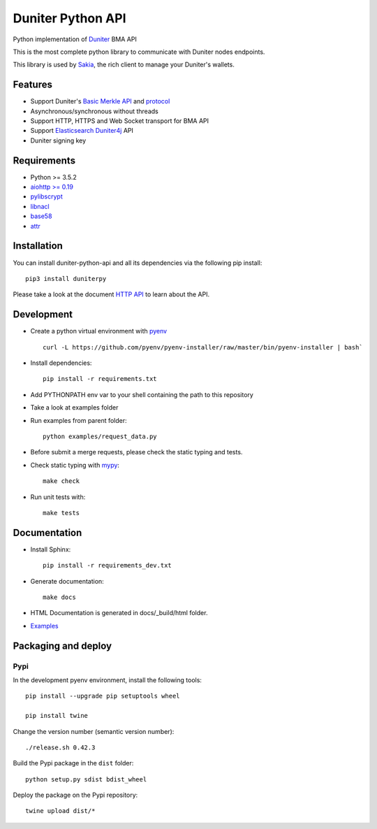 Duniter Python API
==================

.. image:: https://coveralls.io/repos/duniter/duniter-python-api/badge.svg?branch=master&service=github
    :target: https://coveralls.io/github/duniter/duniter-python-api?branch=master

Python implementation of `Duniter <https://git.duniter.org/nodes/typescript/duniter>`_ BMA API

This is the most complete python library to communicate with Duniter nodes endpoints.

This library is used by `Sakia <http://sakia-wallet.org/>`_, the rich client to manage your Duniter's wallets.

Features
--------

* Support Duniter's `Basic Merkle API <https://git.duniter.org/nodes/typescript/duniter/blob/master/doc/HTTP_API.md>`_ and `protocol <https://git.duniter.org/nodes/typescript/duniter/blob/master/doc/Protocol.md>`_
* Asynchronous/synchronous without threads
* Support HTTP, HTTPS and Web Socket transport for BMA API
* Support `Elasticsearch Duniter4j <https://git.duniter.org/clients/java/duniter4j/blob/master/src/site/markdown/ES.md#request-the-es-node>`_ API
* Duniter signing key

Requirements
------------

* Python >= 3.5.2
* `aiohttp >= 0.19 <https://pypi.org/pypi/aiohttp>`_
* `pylibscrypt <https://pypi.org/pypi/pylibscrypt>`_
* `libnacl <https://pypi.org/pypi/libnacl>`_
* `base58 <https://pypi.org/pypi/base58>`_
* `attr <https://pypi.org/project/attr/>`_

Installation
------------

You can install duniter-python-api and all its dependencies via the following pip install::

    pip3 install duniterpy

Please take a look at the document `HTTP API <https://git.duniter.org/nodes/typescript/duniter/blob/master/doc/HTTP_API.md>`_ to learn about the API.

Development
-----------

* Create a python virtual environment with `pyenv <https://github.com/pyenv/pyenv>`_ ::

    curl -L https://github.com/pyenv/pyenv-installer/raw/master/bin/pyenv-installer | bash`

* Install dependencies::

    pip install -r requirements.txt

* Add PYTHONPATH env var to your shell containing the path to this repository
* Take a look at examples folder
* Run examples from parent folder::

    python examples/request_data.py

* Before submit a merge requests, please check the static typing and tests.

* Check static typing with `mypy <http://mypy-lang.org/>`_::

    make check

* Run unit tests with::

    make tests

Documentation
-------------

* Install Sphinx::

    pip install -r requirements_dev.txt

* Generate documentation::

    make docs

* HTML Documentation is generated in docs/_build/html folder.
* `Examples <https://git.duniter.org/clients/python/duniterpy/tree/master/examples>`_

Packaging and deploy
--------------------

Pypi
++++

In the development pyenv environment, install the following tools::

    pip install --upgrade pip setuptools wheel

    pip install twine

Change the version number (semantic version number)::

    ./release.sh 0.42.3

Build the Pypi package in the ``dist`` folder::

    python setup.py sdist bdist_wheel

Deploy the package on the Pypi repository::

    twine upload dist/*

